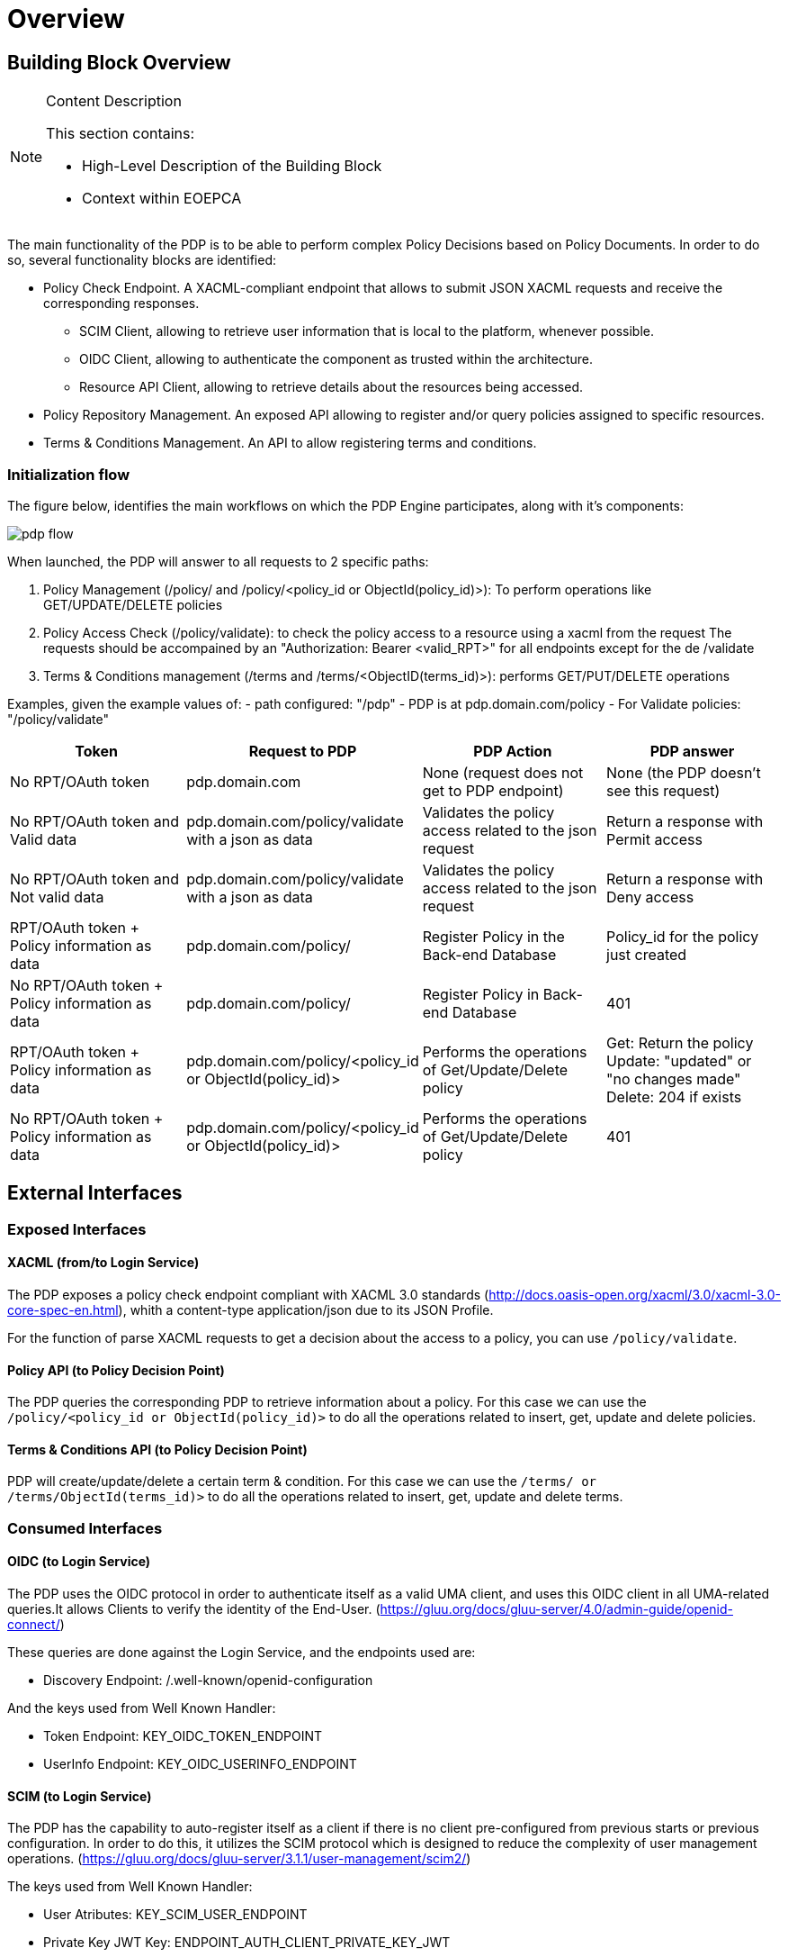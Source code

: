 [[mainOverview]]
= Overview

== Building Block Overview

[NOTE]
.Content Description
================================
This section contains:

* High-Level Description of the Building Block
* Context within EOEPCA
================================

The main functionality of the PDP is to be able to perform complex Policy Decisions based on Policy Documents. In order to do so, several functionality blocks are identified:

* Policy Check Endpoint. A XACML-compliant endpoint that allows to submit JSON XACML requests and receive the corresponding responses.
** SCIM Client, allowing to retrieve user information that is local to the platform, whenever possible.
** OIDC Client, allowing to authenticate the component as trusted within the architecture.
** Resource API Client, allowing to retrieve details about the resources being accessed.
* Policy Repository Management. An exposed API allowing to register and/or query policies assigned to specific resources.
* Terms & Conditions Management. An API to allow registering terms and conditions.

=== Initialization flow

The figure below, identifies the main workflows on which the PDP Engine participates, along with it's components:

image::../images/pdp_flow.png[top=5%, align=right, pdfwidth=6.5in]


When launched, the PDP will answer to all requests to 2 specific paths:

. Policy Management (/policy/ and /policy/<policy_id or ObjectId(policy_id)>): To perform operations like GET/UPDATE/DELETE policies
. Policy Access Check (/policy/validate): to check the policy access to a resource using a xacml from the request
The requests should be accompained by an "Authorization: Bearer <valid_RPT>" for all endpoints except for the de /validate
. Terms & Conditions management (/terms and /terms/<ObjectID(terms_id)>): performs GET/PUT/DELETE operations

Examples, given the example values of:
- path configured: "/pdp"
- PDP is at pdp.domain.com/policy
- For Validate policies: "/policy/validate"

[cols="4*"]
|===
| Token | Request to PDP | PDP Action | PDP answer

| No RPT/OAuth token | pdp.domain.com | None (request does not get to PDP endpoint) | None (the PDP doesn't see this request)
| No RPT/OAuth token and Valid data | pdp.domain.com/policy/validate with a json as data | Validates the policy access related to the json request | Return a response with Permit access 
| No RPT/OAuth token and Not valid data | pdp.domain.com/policy/validate with a json as data | Validates the policy access related to the json request | Return a response with Deny access 
| RPT/OAuth token + Policy information as data  | pdp.domain.com/policy/ | Register Policy in the Back-end Database | Policy_id for the policy just created 
| No RPT/OAuth token + Policy information as data | pdp.domain.com/policy/ | Register Policy in Back-end Database | 401 
| RPT/OAuth token + Policy information as data | pdp.domain.com/policy/<policy_id or ObjectId(policy_id)> | Performs the operations of Get/Update/Delete policy  | Get: Return the policy Update: "updated" or "no changes made"  Delete: 204 if exists
| No RPT/OAuth token + Policy information as data | pdp.domain.com/policy/<policy_id or ObjectId(policy_id)> | Performs the operations of Get/Update/Delete policy | 401

|===


== External Interfaces

=== Exposed Interfaces

==== XACML (from/to Login Service)

The PDP exposes a policy check endpoint compliant with XACML 3.0 standards (http://docs.oasis-open.org/xacml/3.0/xacml-3.0-core-spec-en.html), whith a content-type application/json due to its JSON Profile.

For the function of parse XACML requests to get a decision about the access to a policy, you can use `/policy/validate`.

==== Policy API (to Policy Decision Point)

The PDP queries the corresponding PDP to retrieve information about a policy.
For this case we can use the `/policy/<policy_id or ObjectId(policy_id)>` to do all the operations related to insert, get, update and delete policies.

==== Terms & Conditions API (to Policy Decision Point)

PDP will create/update/delete a certain term & condition.
For this case we can use the `/terms/ or /terms/ObjectId(terms_id)>` to do all the operations related to insert, get, update and delete terms.

=== Consumed Interfaces

==== OIDC (to Login Service) 

The PDP uses the OIDC protocol in order to authenticate itself as a valid UMA client, and uses this OIDC client in all UMA-related queries.It allows Clients to verify the identity of the End-User. (https://gluu.org/docs/gluu-server/4.0/admin-guide/openid-connect/)

These queries are done against the Login Service, and the endpoints used are:

* Discovery Endpoint: /.well-known/openid-configuration

And the keys used from Well Known Handler:

* Token Endpoint: KEY_OIDC_TOKEN_ENDPOINT
* UserInfo Endpoint: KEY_OIDC_USERINFO_ENDPOINT

==== SCIM (to Login Service)

The PDP has the capability to auto-register itself as a client if there is no client pre-configured from previous starts or previous configuration. In order to do this, it utilizes the SCIM protocol which is designed to reduce the complexity of user management operations. (https://gluu.org/docs/gluu-server/3.1.1/user-management/scim2/)

The keys used from Well Known Handler:

* User Atributes: KEY_SCIM_USER_ENDPOINT
* Private Key JWT Key: ENDPOINT_AUTH_CLIENT_PRIVATE_KEY_JWT

== Internal Interfaces

=== Back-End database

In order to access the policies, these policies will be stored in a non-relational database. In which will be stored document-oriented information such as JSON-like documents with optional schemas.

== Required resources

[NOTE]
.Content Description
================================
This section contains:

* List of HW and SW required resources for the correct functioning of the building Block
* References to open repositories (when applicable)

================================

=== Software

The following Open-Source Software is required to support the deployment and integration of the Policy Enforcement Point:

* EOEPCA's SCIM Client - https://github.com/EOEPCA/um-common-scim-client
* EOEPCA's OpenID - https://github.com/EOEPCA/um-common-oidc-client
* EOEPCA's Well Known Handler - https://github.com/EOEPCA/well-known-handler
* Flask - https://github.com/pallets/flask
* MongoDB for python - https://pymongo.readthedocs.io/en/stable/index.html

== Static Architecture 

[NOTE]
.Content Description
================================
This section contains:

* Diagram and description of the major logical components within the Building Block

================================

With the diagram below, you can see how the connection between the back-end database and the pdp-engine:

image::../images/pdp_flow.png[top=5%, align=right, pdfwidth=6.5in]

The PDP is composed of two main components:

* The PDP Engine (related to the endpoint that are exposed): This component will expose the endpoints that we commented before. For this it will be necessary to establish a client for SCIM and another for OIDC.

* And a Back-end Database: This component store all information related to policies and will interact within the endpoints.

The next section <<mainDesign>>:: contains detailed descriptions and references needed to understand the intricacies of this component.

== Use cases

[NOTE]
.Content Description
================================
This section contains:

* Diagrams and definition of the use cases covered by this Building Block

================================

=== Policy Access Check Use Case

image::../images/use_case.png[top=5%, align=center]

This diagram covers the following use cases:

==== PDP-UC-001: Policy Access Check

When the PDP has obtained the policies, we proceed to compare the content of these policies with the values obtained from the request using the ScimHandler, mainly they are the resource id, action type, and the user_name, in case that some of these do not coincide, it will be response with "Deny" in the json or with a "Permit" if everything is correct.

==== PDP-UC-002: Policy Retrieval

The PDP access through the resource id that was extracted from the XACML in the request and using the Policy_Storage class, allows to access the Back-end databse and extracts all the policies information stored for that resource id.

==== PDP-UC-003: Get User Attributes

SCIM will be used in order to obtain the attributes for the user that have been extracted from the XACML of the request and then use them in the PDP functions. The issuer variable of the XACML subject-id field can be optionally used to determine the SCIM Endpoint on which the PDP will attempt to perform attribute release. If this value is not available, it will be extracted from configuration or environment variables.

=== PDP-UC-004: Policy Repository Management

The PDP allows for calls done on specific API endpoints for policy management. The currently available options are:
* Register policy
* Get policy (based on policy ID)
* Get all available policies (based on ownership id)
* Modify policy
* Delete policy

=== PDP-UC-005: Policy Delegation (to external PDPs)

Whenever a policy rule has a **delegate** parameter with a reference URI to an external PDP, the current PDP will forward the xacml request to the external PDP referencing itself in it. The external PDP will validate the remaining policies (that were referenced with the **delegate** parameter). If the external PDP has the policy, it will return a permission granted on its side. If all the policy checks are positively validated (current PDP and foreign PDP(s)), the permission is granted. If otherwise any policy check fails to validate, the permission is denied.

image::../images/PDPEndpoints.png[top=5%, align=center, pdfwidth=6.5in]
This diagram covers the following use cases:

=== PDP-UC-006: Policy Decision Point API

The current implemented functionalities can be consulted through a specific OpenAPI webpage, available at the PDP level.
